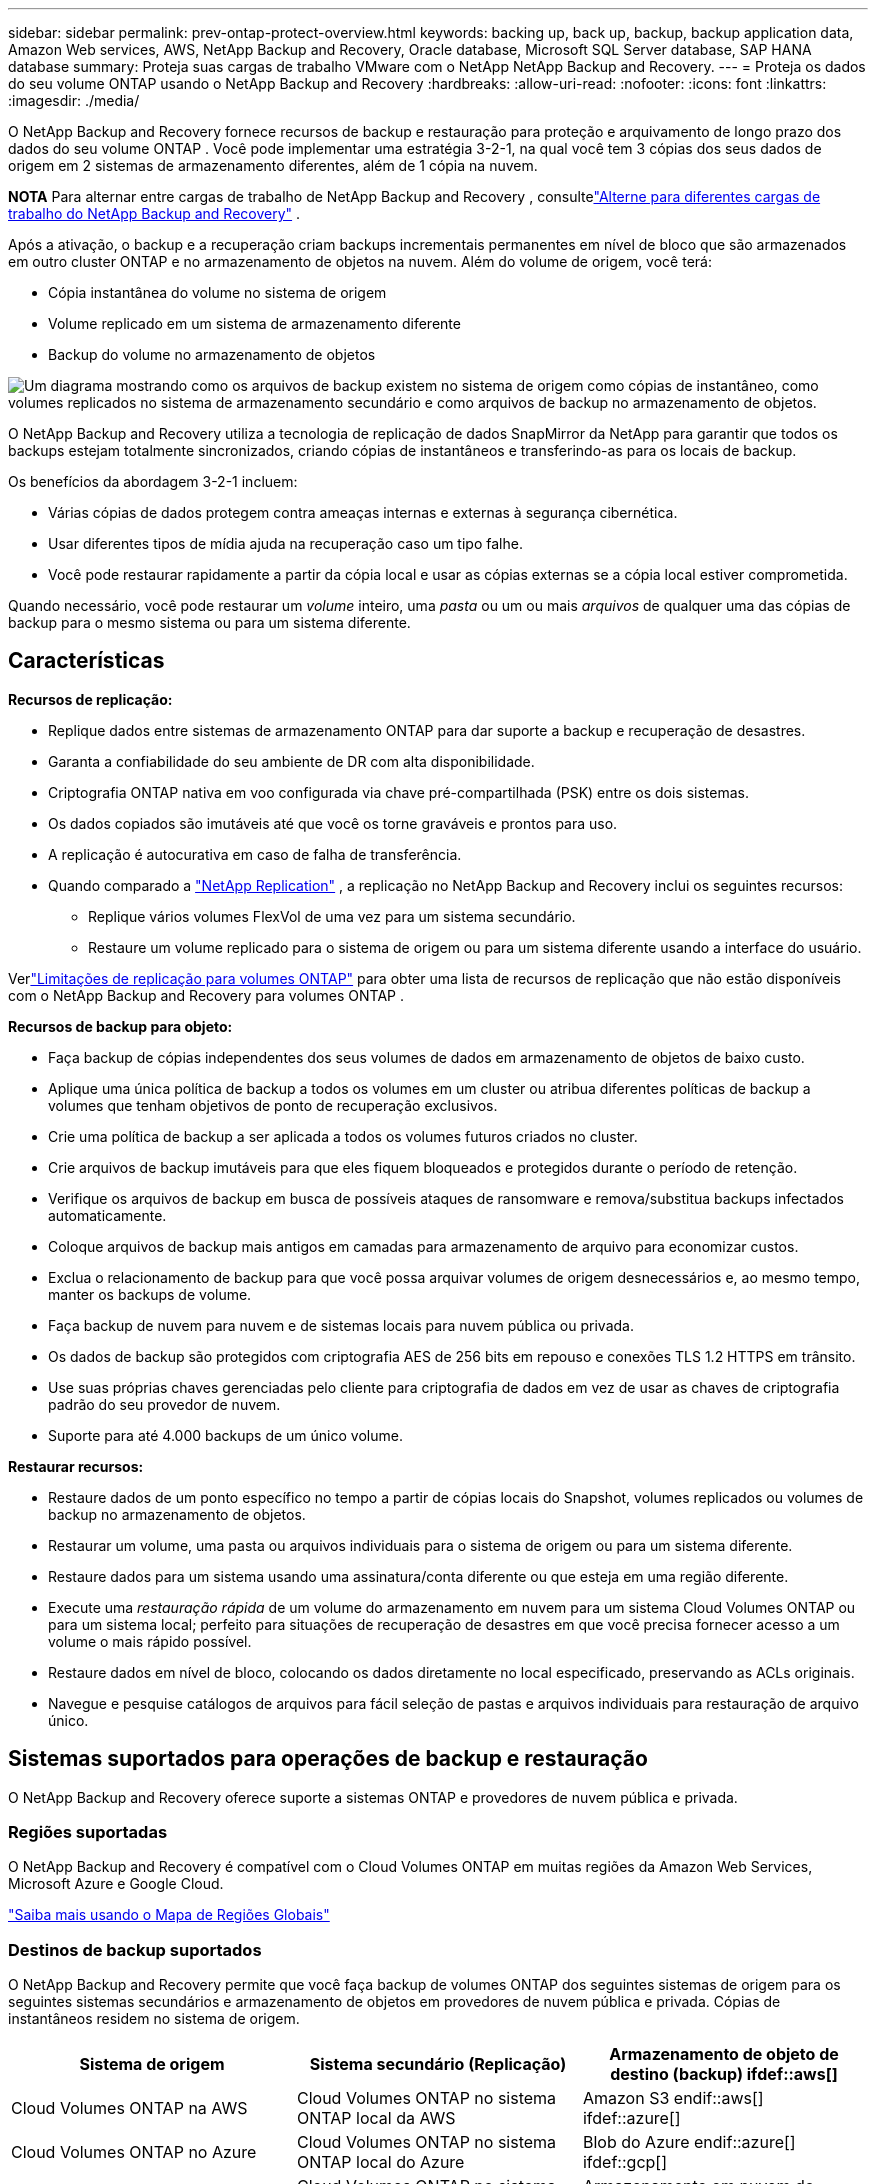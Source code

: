 ---
sidebar: sidebar 
permalink: prev-ontap-protect-overview.html 
keywords: backing up, back up, backup, backup application data, Amazon Web services, AWS, NetApp Backup and Recovery, Oracle database, Microsoft SQL Server database, SAP HANA database 
summary: Proteja suas cargas de trabalho VMware com o NetApp NetApp Backup and Recovery. 
---
= Proteja os dados do seu volume ONTAP usando o NetApp Backup and Recovery
:hardbreaks:
:allow-uri-read: 
:nofooter: 
:icons: font
:linkattrs: 
:imagesdir: ./media/


[role="lead"]
O NetApp Backup and Recovery fornece recursos de backup e restauração para proteção e arquivamento de longo prazo dos dados do seu volume ONTAP .  Você pode implementar uma estratégia 3-2-1, na qual você tem 3 cópias dos seus dados de origem em 2 sistemas de armazenamento diferentes, além de 1 cópia na nuvem.

[]
====
*NOTA* Para alternar entre cargas de trabalho de NetApp Backup and Recovery , consultelink:br-start-switch-ui.html["Alterne para diferentes cargas de trabalho do NetApp Backup and Recovery"] .

====
Após a ativação, o backup e a recuperação criam backups incrementais permanentes em nível de bloco que são armazenados em outro cluster ONTAP e no armazenamento de objetos na nuvem.  Além do volume de origem, você terá:

* Cópia instantânea do volume no sistema de origem
* Volume replicado em um sistema de armazenamento diferente
* Backup do volume no armazenamento de objetos


image:diagram-321-overview-unified.png["Um diagrama mostrando como os arquivos de backup existem no sistema de origem como cópias de instantâneo, como volumes replicados no sistema de armazenamento secundário e como arquivos de backup no armazenamento de objetos."]

O NetApp Backup and Recovery utiliza a tecnologia de replicação de dados SnapMirror da NetApp para garantir que todos os backups estejam totalmente sincronizados, criando cópias de instantâneos e transferindo-as para os locais de backup.

Os benefícios da abordagem 3-2-1 incluem:

* Várias cópias de dados protegem contra ameaças internas e externas à segurança cibernética.
* Usar diferentes tipos de mídia ajuda na recuperação caso um tipo falhe.
* Você pode restaurar rapidamente a partir da cópia local e usar as cópias externas se a cópia local estiver comprometida.


Quando necessário, você pode restaurar um _volume_ inteiro, uma _pasta_ ou um ou mais _arquivos_ de qualquer uma das cópias de backup para o mesmo sistema ou para um sistema diferente.



== Características

*Recursos de replicação:*

* Replique dados entre sistemas de armazenamento ONTAP para dar suporte a backup e recuperação de desastres.
* Garanta a confiabilidade do seu ambiente de DR com alta disponibilidade.
* Criptografia ONTAP nativa em voo configurada via chave pré-compartilhada (PSK) entre os dois sistemas.
* Os dados copiados são imutáveis até que você os torne graváveis e prontos para uso.
* A replicação é autocurativa em caso de falha de transferência.
* Quando comparado a https://docs.netapp.com/us-en/data-services-replication/index.html["NetApp Replication"^] , a replicação no NetApp Backup and Recovery inclui os seguintes recursos:
+
** Replique vários volumes FlexVol de uma vez para um sistema secundário.
** Restaure um volume replicado para o sistema de origem ou para um sistema diferente usando a interface do usuário.




Verlink:br-reference-limitations.html["Limitações de replicação para volumes ONTAP"] para obter uma lista de recursos de replicação que não estão disponíveis com o NetApp Backup and Recovery para volumes ONTAP .

*Recursos de backup para objeto:*

* Faça backup de cópias independentes dos seus volumes de dados em armazenamento de objetos de baixo custo.
* Aplique uma única política de backup a todos os volumes em um cluster ou atribua diferentes políticas de backup a volumes que tenham objetivos de ponto de recuperação exclusivos.
* Crie uma política de backup a ser aplicada a todos os volumes futuros criados no cluster.
* Crie arquivos de backup imutáveis para que eles fiquem bloqueados e protegidos durante o período de retenção.
* Verifique os arquivos de backup em busca de possíveis ataques de ransomware e remova/substitua backups infectados automaticamente.
* Coloque arquivos de backup mais antigos em camadas para armazenamento de arquivo para economizar custos.
* Exclua o relacionamento de backup para que você possa arquivar volumes de origem desnecessários e, ao mesmo tempo, manter os backups de volume.
* Faça backup de nuvem para nuvem e de sistemas locais para nuvem pública ou privada.
* Os dados de backup são protegidos com criptografia AES de 256 bits em repouso e conexões TLS 1.2 HTTPS em trânsito.
* Use suas próprias chaves gerenciadas pelo cliente para criptografia de dados em vez de usar as chaves de criptografia padrão do seu provedor de nuvem.
* Suporte para até 4.000 backups de um único volume.


*Restaurar recursos:*

* Restaure dados de um ponto específico no tempo a partir de cópias locais do Snapshot, volumes replicados ou volumes de backup no armazenamento de objetos.
* Restaurar um volume, uma pasta ou arquivos individuais para o sistema de origem ou para um sistema diferente.
* Restaure dados para um sistema usando uma assinatura/conta diferente ou que esteja em uma região diferente.
* Execute uma _restauração rápida_ de um volume do armazenamento em nuvem para um sistema Cloud Volumes ONTAP ou para um sistema local; perfeito para situações de recuperação de desastres em que você precisa fornecer acesso a um volume o mais rápido possível.
* Restaure dados em nível de bloco, colocando os dados diretamente no local especificado, preservando as ACLs originais.
* Navegue e pesquise catálogos de arquivos para fácil seleção de pastas e arquivos individuais para restauração de arquivo único.




== Sistemas suportados para operações de backup e restauração

O NetApp Backup and Recovery oferece suporte a sistemas ONTAP e provedores de nuvem pública e privada.



=== Regiões suportadas

O NetApp Backup and Recovery é compatível com o Cloud Volumes ONTAP em muitas regiões da Amazon Web Services, Microsoft Azure e Google Cloud.

https://bluexp.netapp.com/cloud-volumes-global-regions?__hstc=177456119.0da05194dc19e7d38fcb4a4d94f105bc.1583956311718.1592507347473.1592829225079.52&__hssc=177456119.1.1592838591096&__hsfp=76784061&hsCtaTracking=c082a886-e2e2-4ef0-8ef2-89061b2b1955%7Cd07def13-e88c-40a0-b2a1-23b3b4e7a6e7#cvo["Saiba mais usando o Mapa de Regiões Globais"^]



=== Destinos de backup suportados

O NetApp Backup and Recovery permite que você faça backup de volumes ONTAP dos seguintes sistemas de origem para os seguintes sistemas secundários e armazenamento de objetos em provedores de nuvem pública e privada.  Cópias de instantâneos residem no sistema de origem.

[cols="33,33,33"]
|===
| Sistema de origem | Sistema secundário (Replicação) | Armazenamento de objeto de destino (backup) ifdef::aws[] 


| Cloud Volumes ONTAP na AWS | Cloud Volumes ONTAP no sistema ONTAP local da AWS | Amazon S3 endif::aws[] ifdef::azure[] 


| Cloud Volumes ONTAP no Azure | Cloud Volumes ONTAP no sistema ONTAP local do Azure | Blob do Azure endif::azure[] ifdef::gcp[] 


| Cloud Volumes ONTAP no Google | Cloud Volumes ONTAP no sistema Google On-premises ONTAP | Armazenamento em nuvem do Google endif::gcp[] 


| Sistema ONTAP local | Sistema Cloud Volumes ONTAP ONTAP | ifdef::aws[] Amazon S3 endif::aws[] ifdef::azure[] Azure Blob endif::azure[] ifdef::gcp[] Google Cloud Storage endif::gcp[] NetApp StorageGRID ONTAP S3 
|===


=== Destinos de restauração suportados

Você pode restaurar dados do ONTAP de um arquivo de backup que reside em um sistema secundário (um volume replicado) ou em um armazenamento de objetos (um arquivo de backup) para os seguintes sistemas.  Cópias de instantâneos residem no sistema de origem e podem ser restauradas somente no mesmo sistema.

[cols="33,33,33"]
|===
2+| Localização do arquivo de backup | Sistema de destino 


| *Armazenamento de Objetos (Backup)* | *Sistema Secundário (Replicação)* | ifdef::aws[] 


| Amazon S3 | Cloud Volumes ONTAP no sistema ONTAP local da AWS | Cloud Volumes ONTAP no sistema ONTAP local da AWS endif::aws[] ifdef::azure[] 


| Blob do Azure | Cloud Volumes ONTAP no sistema ONTAP local do Azure | Cloud Volumes ONTAP no sistema ONTAP local do Azure endif::azure[] ifdef::gcp[] 


| Armazenamento em nuvem do Google | Cloud Volumes ONTAP no sistema Google On-premises ONTAP | Cloud Volumes ONTAP no sistema ONTAP local do Google endif::gcp[] 


| NetApp StorageGRID | Sistema ONTAP local Cloud Volumes ONTAP | Sistema ONTAP local 


| ONTAP S3 | Sistema ONTAP local Cloud Volumes ONTAP | Sistema ONTAP local 
|===
Observe que as referências a "sistemas ONTAP locais" incluem sistemas FAS, AFF e ONTAP Select .



== Volumes suportados

O NetApp Backup and Recovery oferece suporte aos seguintes tipos de volumes:

* Volumes de leitura e gravação FlexVol
* Volumes FlexGroup (requer ONTAP 9.12.1 ou posterior)
* Volumes SnapLock Enterprise (requer ONTAP 9.11.1 ou posterior)
* SnapLock Compliance para volumes locais (requer ONTAP 9.14 ou posterior)
* Volumes de destino de proteção de dados (DP) do SnapMirror



NOTE: O NetApp Backup and Recovery não oferece suporte a backups de volumes FlexCache .

Veja as seções sobrelink:br-reference-limitations.html["Limitações de backup e restauração para volumes ONTAP"] para requisitos e limitações adicionais.



== Custo

Há dois tipos de custos associados ao uso do NetApp Backup and Recovery com sistemas ONTAP : taxas de recursos e taxas de serviço.  Ambas as cobranças são para a parte de backup do objeto do serviço.

Não há custo para criar cópias de Snapshot ou volumes replicados, além do espaço em disco necessário para armazenar as cópias de Snapshot e os volumes replicados.

*Custos de recursos*

As taxas de recursos são pagas ao provedor de nuvem pela capacidade de armazenamento de objetos e pela gravação e leitura de arquivos de backup na nuvem.

* Para fazer backup em armazenamento de objetos, você paga ao seu provedor de nuvem pelos custos de armazenamento de objetos.
+
Como o NetApp Backup and Recovery preserva a eficiência de armazenamento do volume de origem, você paga os custos de armazenamento de objetos do provedor de nuvem pelos dados _após_ as eficiências do ONTAP (para a menor quantidade de dados após a aplicação da desduplicação e da compactação).

* Para restaurar dados usando o Search & Restore, certos recursos são provisionados pelo seu provedor de nuvem, e há um custo por TiB associado à quantidade de dados verificados pelas suas solicitações de pesquisa.  (Esses recursos não são necessários para Navegar e Restaurar.)
+
ifdef::aws[]

+
** Na AWS, https://aws.amazon.com/athena/faqs/["Amazona Atena"^] e https://aws.amazon.com/glue/faqs/["Cola AWS"^] os recursos são implantados em um novo bucket S3.
+
endif::aws[]



+
ifdef::azure[]

+
** No Azure, um https://azure.microsoft.com/en-us/services/synapse-analytics/?&ef_id=EAIaIQobChMI46_bxcWZ-QIVjtiGCh2CfwCsEAAYASAAEgKwjvD_BwE:G:s&OCID=AIDcmm5edswduu_SEM_EAIaIQobChMI46_bxcWZ-QIVjtiGCh2CfwCsEAAYASAAEgKwjvD_BwE:G:s&gclid=EAIaIQobChMI46_bxcWZ-QIVjtiGCh2CfwCsEAAYASAAEgKwjvD_BwE["Espaço de trabalho do Azure Synapse"^] e https://azure.microsoft.com/en-us/services/storage/data-lake-storage/?&ef_id=EAIaIQobChMIuYz0qsaZ-QIVUDizAB1EmACvEAAYASAAEgJH5fD_BwE:G:s&OCID=AIDcmm5edswduu_SEM_EAIaIQobChMIuYz0qsaZ-QIVUDizAB1EmACvEAAYASAAEgJH5fD_BwE:G:s&gclid=EAIaIQobChMIuYz0qsaZ-QIVUDizAB1EmACvEAAYASAAEgJH5fD_BwE["Armazenamento do Azure Data Lake"^] são provisionados em sua conta de armazenamento para armazenar e analisar seus dados.
+
endif::azure[]





ifdef::gcp[]

* No Google, um novo bucket é implantado e o https://cloud.google.com/bigquery["Serviços do Google Cloud BigQuery"^] são provisionados em nível de conta/projeto.


endif::gcp[]

* Se você planeja restaurar dados de volume de um arquivo de backup que foi movido para um armazenamento de objetos de arquivamento, haverá uma taxa adicional de recuperação por GiB e uma taxa por solicitação do provedor de nuvem.
* Se você planeja verificar se há ransomware em um arquivo de backup durante o processo de restauração de dados de volume (se você tiver habilitado o DataLock e o Ransomware Resilience para seus backups na nuvem), você também incorrerá em custos extras de saída do seu provedor de nuvem.


*Taxas de serviço*

As taxas de serviço são pagas à NetApp e cobrem tanto o custo de _criação_ de backups no armazenamento de objetos quanto de _restauração_ de volumes ou arquivos desses backups.  Você paga somente pelos dados que protege no armazenamento de objetos, calculado pela capacidade lógica de origem utilizada (_antes_ das eficiências do ONTAP ) dos volumes ONTAP que são copiados para o armazenamento de objetos.  Essa capacidade também é conhecida como Terabytes Front-End (FETB).

Há três maneiras de pagar pelo serviço de Backup.  A primeira opção é assinar com seu provedor de nuvem, o que permite que você pague por mês.  A segunda opção é obter um contrato anual.  A terceira opção é comprar licenças diretamente da NetApp.



== Licenciamento

O NetApp Backup and Recovery está disponível com os seguintes modelos de consumo:

* *BYOL*: Uma licença adquirida da NetApp que pode ser usada com qualquer provedor de nuvem.
* *PAYGO*: Uma assinatura por hora do marketplace do seu provedor de nuvem.
* *Anual*: Um contrato anual do marketplace do seu provedor de nuvem.


Uma licença de backup é necessária apenas para backup e restauração do armazenamento de objetos.  A criação de cópias de snapshot e volumes replicados não requer licença.



=== Traga sua própria licença

O BYOL é baseado em prazo (1, 2 ou 3 anos) e em capacidade em incrementos de 1 TiB.  Você paga à NetApp para usar o serviço por um período de tempo, digamos 1 ano, e por uma capacidade máxima, digamos 10 TiB.

Você receberá um número de série que deverá ser inserido no NetApp Console para habilitar o serviço.  Quando qualquer um dos limites for atingido, você precisará renovar a licença.  A licença Backup BYOL se aplica a todos os sistemas de origem associados à sua organização ou conta do NetApp Console .

link:br-start-licensing.html["Aprenda a gerenciar suas licenças BYOL"].



=== Assinatura pré-paga

O NetApp Backup and Recovery oferece licenciamento baseado no consumo em um modelo de pagamento conforme o uso.  Após assinar pelo marketplace do seu provedor de nuvem, você paga por GiB pelos dados armazenados em backup — não há pagamento inicial. Você é cobrado pelo seu provedor de nuvem por meio de sua fatura mensal.

link:br-start-licensing.html["Aprenda a configurar uma assinatura pré-paga"].

Observe que um teste gratuito de 30 dias está disponível quando você se inscreve inicialmente com uma assinatura PAYGO.



=== Contrato anual

ifdef::aws[]

Ao usar a AWS, dois contratos anuais estão disponíveis para períodos de 1, 2 ou 3 anos:

* Um plano "Cloud Backup" que permite fazer backup de dados Cloud Volumes ONTAP e de dados ONTAP locais.
* Um plano "CVO Professional" que permite combinar o Cloud Volumes ONTAP e o NetApp Backup and Recovery.  Isso inclui backups ilimitados para Cloud Volumes ONTAP Volumes cobrados nesta licença (a capacidade de backup não é contabilizada na licença).


endif::aws[]

ifdef::azure[]

Ao usar o Azure, dois contratos anuais estão disponíveis para períodos de 1, 2 ou 3 anos:

* Um plano "Cloud Backup" que permite fazer backup de dados Cloud Volumes ONTAP e de dados ONTAP locais.
* Um plano "CVO Professional" que permite combinar o Cloud Volumes ONTAP e o NetApp Backup and Recovery.  Isso inclui backups ilimitados para Cloud Volumes ONTAP Volumes cobrados nesta licença (a capacidade de backup não é contabilizada na licença).


endif::azure[]

ifdef::gcp[]

Ao usar o GCP, você pode solicitar uma oferta privada da NetApp e, em seguida, selecionar o plano ao assinar no Google Cloud Marketplace durante a ativação do NetApp Backup and Recovery .

endif::gcp[]

link:br-start-licensing.html["Aprenda a configurar contratos anuais"].



== Como funciona o NetApp Backup and Recovery

Quando você habilita o NetApp Backup and Recovery em um sistema Cloud Volumes ONTAP ou ONTAP local, o serviço executa um backup completo dos seus dados.  Após o backup inicial, todos os backups adicionais são incrementais, o que significa que somente os blocos alterados e novos blocos são copiados.  Isso mantém o tráfego de rede no mínimo.  O backup para armazenamento de objetos é criado com base no https://docs.netapp.com/us-en/ontap/concepts/snapmirror-cloud-backups-object-store-concept.html["Tecnologia NetApp SnapMirror Cloud"^] .


CAUTION: Quaisquer ações tomadas diretamente do ambiente do seu provedor de nuvem para gerenciar ou alterar arquivos de backup em nuvem podem corromper os arquivos e resultar em uma configuração não suportada.

A imagem a seguir mostra a relação entre cada componente:

image:diagram-backup-recovery-general.png["Um diagrama mostrando como o NetApp Backup and Recovery se comunica com os volumes nos sistemas de origem, no sistema de armazenamento secundário e no armazenamento de objetos de destino, onde os volumes replicados e os arquivos de backup estão localizados."]

Este diagrama mostra volumes sendo replicados para um sistema Cloud Volumes ONTAP , mas os volumes também podem ser replicados para um sistema ONTAP local.



=== Onde os backups residem

Os backups residem em locais diferentes com base no tipo de backup:

* _Cópias de instantâneo_ residem no volume de origem no sistema de origem.
* Os _volumes replicados_ residem no sistema de armazenamento secundário - um sistema Cloud Volumes ONTAP ou ONTAP local.
* _Cópias de backup_ são armazenadas em um armazenamento de objetos que o Console cria na sua conta na nuvem.  Há um armazenamento de objetos por cluster/sistema, e o Console nomeia o armazenamento de objetos da seguinte forma: "netapp-backup-clusteruuid".  Certifique-se de não excluir este armazenamento de objetos.


ifdef::aws[]

+ ** Na AWS, o Console habilita o https://docs.aws.amazon.com/AmazonS3/latest/dev/access-control-block-public-access.html["Recurso de bloqueio de acesso público do Amazon S3"^] no bucket S3.

endif::aws[]

ifdef::azure[]

+ ** No Azure, o Console usa um grupo de recursos novo ou existente com uma conta de armazenamento para o contêiner de Blobs.  O Console https://docs.microsoft.com/en-us/azure/storage/blobs/anonymous-read-access-prevent["bloqueia o acesso público aos seus dados de blob"] por padrão.

endif::azure[]

ifdef::gcp[]

+ ** No GCP, o Console usa um projeto novo ou existente com uma conta de armazenamento para o bucket do Google Cloud Storage.

endif::gcp[]

+ ** No StorageGRID, o Console usa uma conta de locatário existente para o bucket S3.

+ ** No ONTAP S3, o Console usa uma conta de usuário existente para o bucket S3.

Se você quiser alterar o armazenamento de objetos de destino para um cluster no futuro, será necessáriolink:prev-ontap-backup-manage.html["cancelar o registro do NetApp Backup and Recovery para o sistema"] e, em seguida, habilite o NetApp Backup and Recovery usando as novas informações do provedor de nuvem.



=== Configurações de retenção e agendamento de backup personalizáveis

Quando você habilita o NetApp Backup and Recovery para um sistema, todos os volumes selecionados inicialmente são copiados usando as políticas selecionadas.  Você pode selecionar políticas separadas para cópias de instantâneos, volumes replicados e arquivos de backup.  Se desejar atribuir políticas de backup diferentes a determinados volumes que têm objetivos de ponto de recuperação (RPO) diferentes, você poderá criar políticas adicionais para esse cluster e atribuí-las aos outros volumes depois que o NetApp Backup and Recovery for ativado.

Você pode escolher uma combinação de backups por hora, diariamente, semanalmente, mensalmente e anualmente de todos os volumes.  Para fazer backup no objeto, você também pode selecionar uma das políticas definidas pelo sistema que fornecem backups e retenção por 3 meses, 1 ano e 7 anos.  As políticas de proteção de backup que você criou no cluster usando o ONTAP System Manager ou o ONTAP CLI também aparecerão como seleções.  Isso inclui políticas criadas usando rótulos personalizados do SnapMirror .


NOTE: A política de Snapshot aplicada ao volume deve ter um dos rótulos que você está usando na sua política de replicação e na política de backup para objeto.  Se não forem encontrados rótulos correspondentes, nenhum arquivo de backup será criado.  Por exemplo, se você quiser criar volumes replicados e arquivos de backup "semanais", deverá usar uma política de Snapshot que crie cópias de Snapshot "semanais".

Quando você atinge o número máximo de backups para uma categoria ou intervalo, os backups mais antigos são removidos para que você sempre tenha os backups mais atuais (e para que os backups obsoletos não continuem ocupando espaço).


TIP: O período de retenção para backups de volumes de proteção de dados é o mesmo definido no relacionamento SnapMirror de origem.  Você pode alterar isso se quiser usando a API.



=== Configurações de proteção de arquivo de backup

Se o seu cluster estiver usando o ONTAP 9.11.1 ou superior, você poderá proteger seus backups no armazenamento de objetos contra exclusão e ataques de ransomware.  Cada política de backup fornece uma seção para _DataLock e Resiliência contra Ransomware_ que pode ser aplicada aos seus arquivos de backup por um período de tempo específico - o _período de retenção_.

* _DataLock_ protege seus arquivos de backup contra modificações ou exclusão.
* A _Proteção contra ransomware_ verifica seus arquivos de backup para procurar evidências de um ataque de ransomware quando um arquivo de backup é criado e quando os dados de um arquivo de backup estão sendo restaurados.


As verificações agendadas de proteção contra ransomware são ativadas por padrão.  A configuração padrão para a frequência de verificação é de 7 dias.  A verificação ocorre apenas na cópia mais recente do Snapshot.  As verificações agendadas podem ser desativadas para reduzir seus custos.  Você pode habilitar ou desabilitar verificações agendadas de ransomware na cópia mais recente do Snapshot usando a opção na página Configurações avançadas.  Se você habilitar, as verificações serão realizadas semanalmente por padrão.  Você pode alterar essa programação para dias ou semanas ou desativá-la, economizando custos.

O período de retenção de backup é o mesmo que o período de retenção de agendamento de backup, mais um buffer máximo de 31 dias.  Por exemplo, backups _semanais_ com _5_ cópias retidas bloquearão cada arquivo de backup por 5 semanas.  Backups _mensais_ com _6_ cópias retidas bloquearão cada arquivo de backup por 6 meses.

Atualmente, o suporte está disponível quando o destino do backup é Amazon S3, Azure Blob ou NetApp StorageGRID.  Outros destinos de provedores de armazenamento serão adicionados em versões futuras.

Para mais detalhes, consulte estas informações:

* link:prev-ontap-policy-object-options.html["Como funciona a proteção contra DataLock e Ransomware"].
* link:prev-ontap-policy-object-advanced-settings.html["Como atualizar as opções de proteção contra ransomware na página Configurações avançadas"].



TIP: O DataLock não pode ser habilitado se você estiver hierarquizando backups para armazenamento de arquivamento.



=== Armazenamento de arquivo para arquivos de backup mais antigos

Ao usar determinado armazenamento em nuvem, você pode mover arquivos de backup mais antigos para uma classe de armazenamento/nível de acesso mais barato após um certo número de dias.  Você também pode optar por enviar seus arquivos de backup para armazenamento de arquivo imediatamente, sem que eles sejam gravados no armazenamento em nuvem padrão.  Observe que o armazenamento de arquivo não pode ser usado se você tiver habilitado o DataLock.

ifdef::aws[]

* Na AWS, os backups começam na classe de armazenamento _Padrão_ e fazem a transição para a classe de armazenamento _Acesso Infrequente Padrão_ após 30 dias.
+
Se o seu cluster estiver usando o ONTAP 9.10.1 ou superior, você poderá optar por colocar backups mais antigos em camadas no armazenamento _S3 Glacier_ ou _S3 Glacier Deep Archive_ na interface de usuário do NetApp Backup and Recovery após um determinado número de dias para otimizar ainda mais os custos. link:prev-reference-aws-archive-storage-tiers.html["Saiba mais sobre o armazenamento de arquivo da AWS"].



endif::aws[]

ifdef::azure[]

* No Azure, os backups são associados à camada de acesso _Cool_.
+
Se o seu cluster estiver usando o ONTAP 9.10.1 ou superior, você poderá optar por colocar backups mais antigos em camadas no armazenamento _Azure Archive_ na interface do usuário do NetApp Backup and Recovery após um determinado número de dias para otimizar ainda mais os custos. link:prev-reference-azure-archive-storage-tiers.html["Saiba mais sobre o armazenamento de arquivamento do Azure"].



endif::azure[]

ifdef::gcp[]

* No GCP, os backups são associados à classe de armazenamento _Standard_.
+
Se o seu cluster estiver usando o ONTAP 9.12.1 ou superior, você poderá optar por colocar backups mais antigos em camadas no armazenamento _Archive_ na interface do usuário do NetApp Backup and Recovery após um determinado número de dias para otimizar ainda mais os custos. link:prev-reference-gcp-archive-storage-tiers.html["Saiba mais sobre o armazenamento de arquivo do Google"].



endif::gcp[]

* No StorageGRID, os backups são associados à classe de armazenamento _Standard_.
+
Se o seu cluster local estiver usando o ONTAP 9.12.1 ou superior, e o seu sistema StorageGRID estiver usando o 11.4 ou superior, você poderá arquivar arquivos de backup mais antigos no armazenamento de arquivamento em nuvem pública após um determinado número de dias.  O suporte atual é para níveis de armazenamento AWS S3 Glacier/S3 Glacier Deep Archive ou Azure Archive. link:prev-ontap-backup-onprem-storagegrid.html["Saiba mais sobre como arquivar arquivos de backup do StorageGRID"].



Veja link:prev-ontap-policy-object-options.html] para obter detalhes sobre como arquivar arquivos de backup mais antigos.



== Considerações sobre a política de níveis do FabricPool

Há certas coisas que você precisa saber quando o volume do qual você está fazendo backup reside em um agregado FabricPool e tem uma política de camadas atribuída diferente de `none` :

* O primeiro backup de um volume em camadas do FabricPool requer a leitura de todos os dados locais e em camadas (do armazenamento de objetos).  Uma operação de backup não "reaquece" os dados frios armazenados em camadas no armazenamento de objetos.
+
Esta operação pode causar um aumento único no custo de leitura dos dados do seu provedor de nuvem.

+
** Os backups subsequentes são incrementais e não têm esse efeito.
** Se a política de camadas for atribuída ao volume quando ele for criado inicialmente, você não verá esse problema.


* Considere o impacto dos backups antes de atribuir o `all` política de hierarquização para volumes.  Como os dados são hierarquizados imediatamente, o NetApp Backup and Recovery lerá os dados da camada de nuvem em vez da camada local.  Como as operações de backup simultâneas compartilham o link de rede com o armazenamento de objetos na nuvem, pode ocorrer degradação do desempenho se os recursos da rede ficarem saturados.  Nesse caso, talvez você queira configurar proativamente várias interfaces de rede (LIFs) para diminuir esse tipo de saturação de rede.

